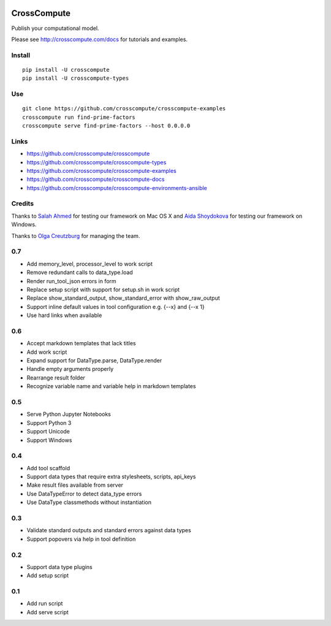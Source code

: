 .. image:: https://travis-ci.org/crosscompute/crosscompute.svg?branch=master
    :target: https://travis-ci.org/crosscompute/crosscompute

.. image:: https://badges.gitter.im/crosscompute.svg
    :target: https://gitter.im/crosscompute


CrossCompute
============
Publish your computational model.

Please see http://crosscompute.com/docs for tutorials and examples.


Install
-------
::

    pip install -U crosscompute
    pip install -U crosscompute-types


Use
---
::

    git clone https://github.com/crosscompute/crosscompute-examples
    crosscompute run find-prime-factors
    crosscompute serve find-prime-factors --host 0.0.0.0


Links
-----
- https://github.com/crosscompute/crosscompute
- https://github.com/crosscompute/crosscompute-types
- https://github.com/crosscompute/crosscompute-examples
- https://github.com/crosscompute/crosscompute-docs
- https://github.com/crosscompute/crosscompute-environments-ansible


Credits
-------
Thanks to `Salah Ahmed <https://github.com/salah93>`_ for testing our framework on Mac OS X and `Aida Shoydokova <https://github.com/AShoydokova>`_ for testing our framework on Windows.

Thanks to `Olga Creutzburg <https://github.com/olga0911>`_ for managing the team.

0.7
---
- Add memory_level, processor_level to work script
- Remove redundant calls to data_type.load
- Render run_tool_json errors in form
- Replace setup script with support for setup.sh in work script
- Replace show_standard_output, show_standard_error with show_raw_output
- Support inline default values in tool configuration e.g. {--x} and {--x 1}
- Use hard links when available

0.6
---
- Accept markdown templates that lack titles
- Add work script
- Expand support for DataType.parse, DataType.render
- Handle empty arguments properly
- Rearrange result folder
- Recognize variable name and variable help in markdown templates

0.5
---
- Serve Python Jupyter Notebooks
- Support Python 3
- Support Unicode
- Support Windows

0.4
---
- Add tool scaffold
- Support data types that require extra stylesheets, scripts, api_keys
- Make result files available from server
- Use DataTypeError to detect data_type errors
- Use DataType classmethods without instantiation

0.3
---
- Validate standard outputs and standard errors against data types
- Support popovers via help in tool definition

0.2
---
- Support data type plugins
- Add setup script

0.1
---
- Add run script
- Add serve script

